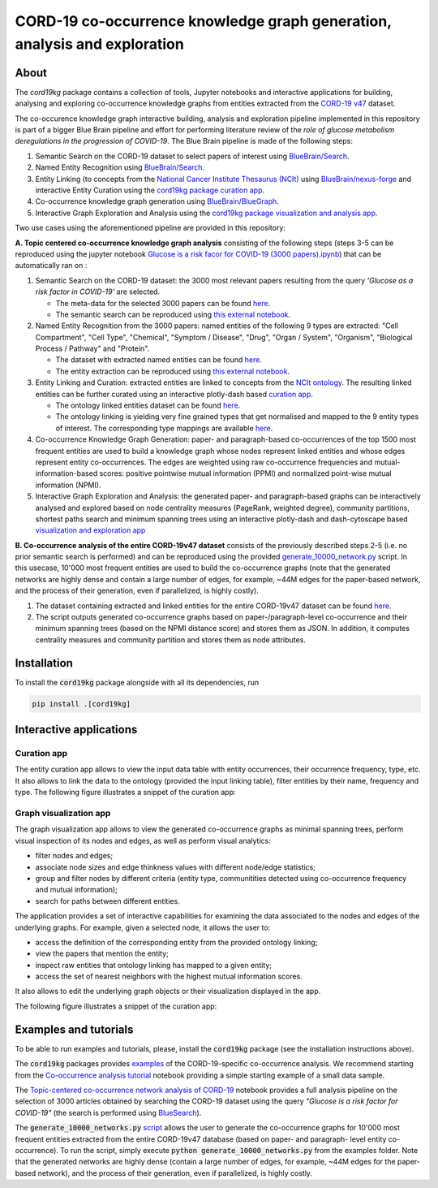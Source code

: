 ===============================================================================
CORD-19 co-occurrence knowledge graph generation, analysis and exploration
===============================================================================

About
-----

The `cord19kg` package contains a collection of tools, Jupyter notebooks and interactive applications for building, analysing and exploring co-occurrence knowledge graphs from entities extracted from the `CORD-19 v47 <https://www.kaggle.com/dataset/08dd9ead3afd4f61ef246bfd6aee098765a19d9f6dbf514f0142965748be859b/version/47>`_ dataset.

The co-occurence knowledge graph interactive building, analysis and exploration pipeline implemented in this repository is part of a bigger Blue Brain pipeline and effort for performing literature review of the *role of glucose metabolism deregulations in the progression of COVID-19*. The Blue Brain pipeline is made of the following steps:

1. Semantic Search on the CORD-19 dataset to select papers of interest using `BlueBrain/Search <https://github.com/BlueBrain/Search>`_.
2. Named Entity Recognition using `BlueBrain/Search <https://github.com/BlueBrain/Search>`_.
3. Entity Linking (to concepts from the `National Cancer Institute Thesaurus (NCIt) <https://ncithesaurus.nci.nih.gov/ncitbrowser>`_ using `BlueBrain/nexus-forge <https://github.com/BlueBrain/nexus-forge>`_ and interactive Entity Curation using the `cord19kg package curation app <https://github.com/BlueBrain/BlueGraph/blob/master/cord19kg/apps/curation_app.py>`_.
4. Co-occurrence knowledge graph generation using `BlueBrain/BlueGraph <https://github.com/BlueBrain/BlueGraph>`_.
5. Interactive Graph Exploration and Analysis using the `cord19kg package visualization and analysis app <https://github.com/BlueBrain/BlueGraph/blob/master/cord19kg/apps/visualization_app.py>`_.

.. image:: ./examples/figures/cord19Kg_bluegraph.png
  :width: 800
  :alt: Blue Brain Project CORD-19 co-occurrence knowledge graph generation, analysis and exploration pipeline 

Two use cases using the aforementioned pipeline are provided in this repository:

**A. Topic centered co-occurrence knowledge graph analysis** consisting of the following steps (steps 3-5 can be reproduced using the jupyter notebook `Glucose is a risk facor for COVID-19 (3000 papers).ipynb <https://github.com/BlueBrain/BlueGraph/blob/master/cord19kg/examples/notebooks/Glucose%20is%20a%20risk%20facor%20for%20COVID-19%20(3000%20papers).ipynb>`_) that can be automatically ran on |Glucose-COVID-19-Binder|:

1. Semantic Search on the CORD-19 dataset: the 3000 most relevant papers resulting from the query *'Glucose as a risk factor in COVID-19'* are selected.

   - The meta-data for the selected 3000 papers can be found `here <https://github.com/BlueBrain/BlueGraph/blob/master/cord19kg/examples/data/Glucose_risk_3000_paper_meta_data.csv>`_.
   - The semantic search can be reproduced using `this external notebook <https://github.com/BlueBrain/Search-Graph-Examples>`__.


2. Named Entity Recognition from the 3000 papers: named entities of the following 9 types are extracted: "Cell Compartment", "Cell Type", "Chemical", "Symptom / Disease", "Drug", "Organ / System", "Organism", "Biological Process / Pathway" and "Protein".

   - The dataset with extracted named entities can be found `here <https://github.com/BlueBrain/BlueGraph/blob/master/cord19kg/examples/data/Glucose_risk_3000_papers.csv.zip>`_.
   - The entity extraction can be reproduced using `this external notebook <https://github.com/BlueBrain/Search-Graph-Examples>`_.


3. Entity Linking and Curation: extracted entities are linked to concepts from the `NCIt ontology <https://ncithesaurus.nci.nih.gov/ncitbrowser/>`_. The resulting linked entities can be further curated using an interactive plotly-dash based `curation app <https://github.com/BlueBrain/BlueGraph/blob/master/cord19kg/apps/curation_app.py>`_.

   - The ontology linked entities dataset can be found `here <https://github.com/BlueBrain/BlueGraph/blob/master/cord19kg/examples/data/ontology_linking_3000_papers.csv.zip>`_.
   
   - The ontology linking is yielding very fine grained types that get normalised and mapped to the 9 entity types of interest. The corresponding type mappings are available `here <https://github.com/BlueBrain/BlueGraph/blob/master/cord19kg/examples/data/NCIT_type_mapping.json>`_.
        
4. Co-occurrence Knowledge Graph Generation: paper- and paragraph-based co-occurrences of the top 1500 most frequent entities are used to build a knowledge graph whose nodes represent linked entities and whose edges represent entity co-occurrences. The edges are weighted using raw co-occurrence frequencies and mutual-information-based scores: positive pointwise mutual information (PPMI) and normalized point-wise mutual information (NPMI).

5. Interactive Graph Exploration and Analysis: the generated paper- and paragraph-based graphs can be interactively analysed and explored based on node centrality measures (PageRank, weighted degree), community partitions, shortest paths search and minimum spanning trees using an interactive plotly-dash and dash-cytoscape based `visualization and exploration app <https://github.com/BlueBrain/BlueGraph/blob/master/cord19kg/apps/visualization_app.py>`_


**B. Co-occurrence analysis of the entire CORD-19v47 dataset** consists of the previously described steps 2-5 (i.e. no prior semantic search is performed) and can be reproduced using the provided `generate_10000_network.py <https://github.com/BlueBrain/BlueGraph/blob/master/cord19kg/examples/generate_10000_network.py>`_ script. In this usecase, 10'000 most frequent entities are used to build the co-occurrence graphs (note that the generated networks are highly dense and contain a large number of edges, for example, ~44M edges for the paper-based network, and the process of their generation, even if parallelized, is highly costly).

1. The dataset containing extracted and linked entities for the entire CORD-19v47 dataset can be found `here <https://github.com/BlueBrain/BlueGraph/blob/master/cord19kg/examples/data/CORD_19_v47_occurrence_top_10000.json.zip>`__.
2. The script outputs generated co-occurrence graphs based on paper-/paragraph-level co-occurrence and their minimum spanning trees (based on the NPMI distance score) and stores them as JSON. In addition, it computes centrality measures and community partition and stores them as node attributes. 


.. _installation:

Installation
------------

To install the :code:`cord19kg` package alongside with all its dependencies, run

.. code-block::

  pip install .[cord19kg]


Interactive applications
------------------------


Curation app
^^^^^^^^^^^^

The entity curation app allows to view the input data table with entity occurrences, their occurrence frequency, type, etc. It also allows to link the data to the ontology (provided the input linking table), filter entities by their name, frequency and type. The following figure illustrates a snippet of the curation app:

.. image:: ./examples/figures/curation_app.png
  :width: 800
  :alt: Curation app snippet


Graph visualization app
^^^^^^^^^^^^^^^^^^^^^^^

The graph visualization app allows to view the generated co-occurrence graphs as minimal spanning trees, perform visual inspection of its nodes and edges, as well as perform visual analytics:

- filter nodes and edges;
- associate node sizes and edge thinkness values with different node/edge statistics;
- group and filter nodes by different criteria (entity type, communitities detected using co-occurrence frequency and mutual information);
- search for paths between different entities.

The application provides a set of interactive capabilities for examining the data associated to the nodes and edges of the underlying graphs. For example, given a selected node, it allows the user to:

- access the definition of the corresponding entity from the provided ontology linking;
- view the papers that mention the entity;
- inspect raw entities that ontology linking has mapped to a given entity;
- access the set of nearest neighbors with the highest mutual information scores.

It also allows to edit the underlying graph objects or their visualization displayed in the app.

The following figure illustrates a snippet of the curation app:

.. image:: ./examples/figures/graph_vis_app.png
  :width: 800
  :alt: Visualization app snippet


Examples and tutorials
----------------------


To be able to run examples and tutorials, please, install the :code:`cord19kg` package (see the installation instructions above).

The :code:`cord19kg` packages provides `examples <https://github.com/BlueBrain/BlueBrainGraph/tree/refactoring/cord19kg/examples>`_ of the CORD-19-specific co-occurrence analysis. We recommend starting from the `Co-occurrence analysis tutorial <https://github.com/BlueBrain/BlueBrainGraph/blob/refactoring/cord19kg/examples/notebooks/Co-occurrence%20analysis%20tutorial.ipynb>`_ notebook providing a simple starting example of a small data sample.

The `Topic-centered co-occurrence network analysis of CORD-19 <https://github.com/BlueBrain/BlueBrainGraph/blob/refactoring/cord19kg/examples/notebooks/Glucose%20is%20a%20risk%20facor%20for%20COVID-19%20(3000%20papers).ipynb>`_ notebook provides a full analysis pipeline on the selection of 3000 articles obtained by searching the CORD-19 dataset using the query *"Glucose is a risk factor for COVID-19"* (the search is performed using `BlueSearch <https://github.com/BlueBrain/BlueBrainSearch>`_).

The :code:`generate_10000_networks.py` `script <https://github.com/BlueBrain/BlueBrainGraph/blob/refactoring/cord19kg/examples/generate_10000_network.py>`_ allows the user to generate the co-occurrence graphs for 10'000 most frequent entities extracted from the entire CORD-19v47 database (based on paper- and paragraph- level entity co-occurrence). To run the script, simply execute :code:`python generate_10000_networks.py` from the examples folder. Note that the generated networks are highly dense (contain a large number of edges, for example, ~44M edges for the paper-based network), and the process of their generation, even if parallelized, is highly costly.

.. |Glucose-COVID-19-Binder| image:: https://mybinder.org/badge_logo.svg
    :alt: Binder
    :target: https://mybinder.org/v2/gh/BlueBrain/BlueGraph/master?filepath=cord19kg%2Fexamples%2Fnotebooks
